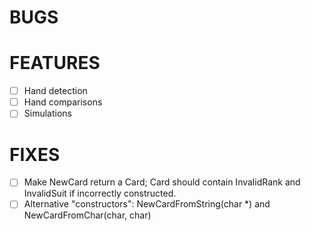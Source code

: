 * BUGS
* FEATURES
- [ ] Hand detection
- [ ] Hand comparisons
- [ ] Simulations
* FIXES
- [ ] Make NewCard return a Card; Card should contain InvalidRank and
  InvalidSuit if incorrectly constructed.
- [ ] Alternative "constructors": NewCardFromString(char *) and
  NewCardFromChar(char, char)
